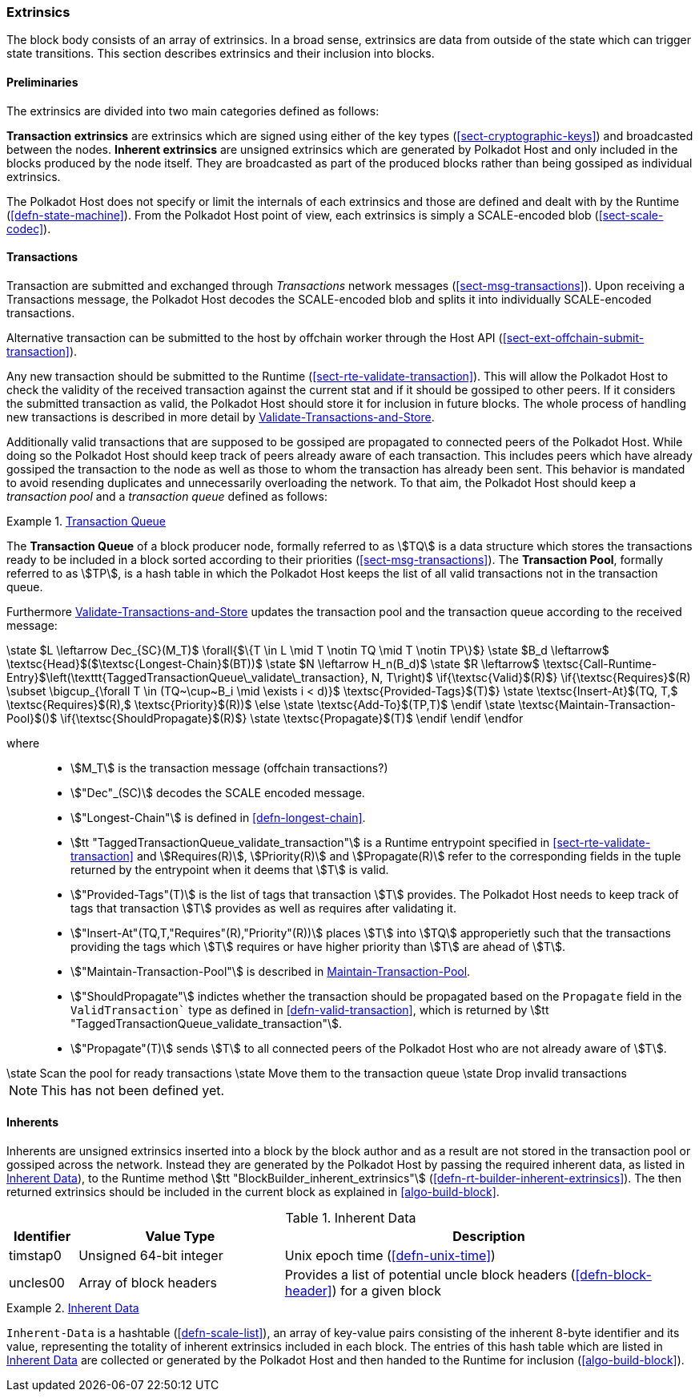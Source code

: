 [#sect-extrinsics]
=== Extrinsics

The block body consists of an array of extrinsics. In a broad sense,
extrinsics are data from outside of the state which can trigger state
transitions. This section describes extrinsics and their inclusion into
blocks.

==== Preliminaries

The extrinsics are divided into two main categories defined as follows:

*Transaction extrinsics* are extrinsics which are signed using either of the key
types (<<sect-cryptographic-keys>>) and broadcasted between the nodes. *Inherent
extrinsics* are unsigned extrinsics which are generated by Polkadot Host and
only included in the blocks produced by the node itself. They are broadcasted as
part of the produced blocks rather than being gossiped as individual extrinsics.

The Polkadot Host does not specify or limit the internals of each extrinsics and
those are defined and dealt with by the Runtime (<<defn-state-machine>>). From the
Polkadot Host point of view, each extrinsics is simply a SCALE-encoded blob
(<<sect-scale-codec>>).

==== Transactions

Transaction are submitted and exchanged through _Transactions_ network messages
(<<sect-msg-transactions>>). Upon receiving a Transactions message, the Polkadot
Host decodes the SCALE-encoded blob and splits it into individually
SCALE-encoded transactions.

Alternative transaction can be submitted to the host by offchain worker through
the Host API (<<sect-ext-offchain-submit-transaction>>).

Any new transaction should be submitted to the Runtime
(<<sect-rte-validate-transaction>>). This will allow the Polkadot Host to check
the validity of the received transaction against the current stat and if it
should be gossiped to other peers. If it considers the submitted transaction as
valid, the Polkadot Host should store it for inclusion in future blocks. The
whole process of handling new transactions is described in more detail by
<<algo-validate-transactions>>.

Additionally valid transactions that are supposed to be gossiped are
propagated to connected peers of the Polkadot Host. While doing so the
Polkadot Host should keep track of peers already aware of each
transaction. This includes peers which have already gossiped the
transaction to the node as well as those to whom the transaction has
already been sent. This behavior is mandated to avoid resending
duplicates and unnecessarily overloading the network. To that aim, the
Polkadot Host should keep a _transaction pool_ and a _transaction queue_
defined as follows:

[#defn-transaction-queue]
.<<defn-transaction-queue,Transaction Queue>>
====
The *Transaction Queue* of a block producer node, formally referred to as
stem:[TQ] is a data structure which stores the transactions ready to be included
in a block sorted according to their priorities (<<sect-msg-transactions>>). The
*Transaction Pool*, formally referred to as stem:[TP], is a hash table in which
the Polkadot Host keeps the list of all valid transactions not in the
transaction queue.
====

Furthermore <<algo-validate-transactions>> updates the transaction pool and
the transaction queue according to the received message:

****
.Validate-Transactions-and-Store
[pseudocode#algo-validate-transactions]
++++
\state $L \leftarrow Dec_{SC}(M_T)$

\forall{$\{T \in L \mid T \notin TQ \mid T \notin TP\}$}

    \state $B_d \leftarrow$ \textsc{Head}$($\textsc{Longest-Chain}$(BT))$

    \state $N \leftarrow H_n(B_d)$

    \state $R \leftarrow$ \textsc{Call-Runtime-Entry}$\left(\texttt{TaggedTransactionQueue\_validate\_transaction}, N, T\right)$

    \if{\textsc{Valid}$(R)$}

        \if{\textsc{Requires}$(R) \subset \bigcup_{\forall T \in (TQ~\cup~B_i \mid \exists i < d)}$ \textsc{Provided-Tags}$(T)$}

            \state \textsc{Insert-At}$(TQ, T,$ \textsc{Requires}$(R),$ \textsc{Priority}$(R))$

        \else

            \state \textsc{Add-To}$(TP,T)$

        \endif

        \state \textsc{Maintain-Transaction-Pool}$()$

        \if{\textsc{ShouldPropagate}$(R)$}

            \state \textsc{Propagate}$(T)$

        \endif

    \endif

\endfor
++++

where::
* stem:[M_T] is the transaction message (offchain transactions?)
* stem:["Dec"_(SC)] decodes the SCALE encoded message.
* stem:["Longest-Chain"] is defined in <<defn-longest-chain>>.
* stem:[tt "TaggedTransactionQueue_validate_transaction"] is a Runtime entrypoint
specified in <<sect-rte-validate-transaction>> and stem:[Requires(R)],
stem:[Priority(R)] and stem:[Propagate(R)] refer to the corresponding fields in
the tuple returned by the entrypoint when it deems that stem:[T] is valid.
* stem:["Provided-Tags"(T)] is the list of tags that transaction stem:[T]
provides. The Polkadot Host needs to keep track of tags that transaction
stem:[T] provides as well as requires after validating it.
* stem:["Insert-At"(TQ,T,"Requires"(R),"Priority"(R))] places stem:[T]
into stem:[TQ] approperietly such
that the transactions providing the tags which stem:[T] requires
or have higher priority than stem:[T] are ahead of
stem:[T].
* stem:["Maintain-Transaction-Pool"] is described in <<algo-maintain-transaction-pool>>.
* stem:["ShouldPropagate"] indictes whether the transaction should be propagated
based on the `Propagate` field in the `ValidTransaction`` type as defined in 
<<defn-valid-transaction>>, which is returned by stem:[tt
"TaggedTransactionQueue_validate_transaction"].
* stem:["Propagate"(T)] sends stem:[T] to all connected
peers of the Polkadot Host who are not already aware of stem:[T].
****

****
.Maintain-Transaction-Pool
[pseudocode#algo-maintain-transaction-pool]
++++
\state Scan the pool for ready transactions
\state Move them to the transaction queue
\state Drop invalid transactions
++++

NOTE: This has not been defined yet.
****

[#sect-inherents]
==== Inherents

Inherents are unsigned extrinsics inserted into a block by the block author and
as a result are not stored in the transaction pool or gossiped across the
network. Instead they are generated by the Polkadot Host by passing the required
inherent data, as listed in <<tabl-inherent-data>>), to the Runtime method
stem:[tt "BlockBuilder_inherent_extrinsics"]
(<<defn-rt-builder-inherent-extrinsics>>). The then returned extrinsics should
be included in the current block as explained in <<algo-build-block>>.

[#tabl-inherent-data]
[cols="1,3,6"]
.Inherent Data
|===
|Identifier |Value Type |Description

|timstap0
|Unsigned 64-bit integer
|Unix epoch time (<<defn-unix-time>>)

|uncles00
|Array of block headers
|Provides a list of potential uncle block headers (<<defn-block-header>>) for a given block
|===

.<<defn-inherent-data, Inherent Data>>
[#defn-inherent-data]
====
`Inherent-Data` is a hashtable (<<defn-scale-list>>), an array of key-value
pairs consisting of the inherent 8-byte identifier and its value, representing
the totality of inherent extrinsics included in each block. The entries of this
hash table which are listed in <<tabl-inherent-data>> are collected or generated
by the Polkadot Host and then handed to the Runtime for inclusion
(<<algo-build-block>>).
====

